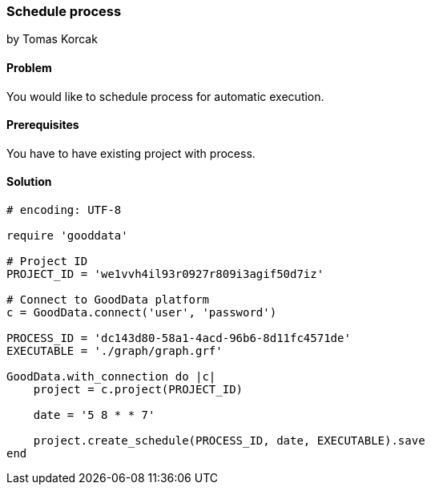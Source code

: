 === Schedule process

by Tomas Korcak

==== Problem
You would like to schedule process for automatic execution.

==== Prerequisites
You have to have existing project with process.

==== Solution

[source,ruby]
----
# encoding: UTF-8

require 'gooddata'

# Project ID
PROJECT_ID = 'we1vvh4il93r0927r809i3agif50d7iz'

# Connect to GoodData platform
c = GoodData.connect('user', 'password')

PROCESS_ID = 'dc143d80-58a1-4acd-96b6-8d11fc4571de'
EXECUTABLE = './graph/graph.grf'

GoodData.with_connection do |c|
    project = c.project(PROJECT_ID)

    date = '5 8 * * 7'

    project.create_schedule(PROCESS_ID, date, EXECUTABLE).save
end
----